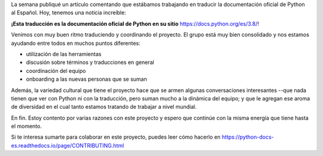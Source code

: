 .. title: docs.python.org en Español
.. slug: docspythonorg-en-espanol
.. date: 2020-05-24 14:32:49 UTC-03:00
.. tags: documentación, español, proyectos, python, pycampes
.. category:
.. link:
.. description:
.. type: text


La semana publiqué un artículo comentando que estábamos trabajando en traducir la documentación
oficial de Python al Español. Hoy, tenemos una noticia increíble:

**¡Esta traducción es la documentación oficial de Python en su sitio** https://docs.python.org/es/3.8/!

Venimos con muy buen ritmo traduciendo y coordinando el proyecto. El grupo está muy bien consolidado y nos
estamos ayudando entre todos en muchos puntos diferentes:

* utilización de las herramientas
* discusión sobre términos y traducciones en general
* coordinación del equipo
* onboarding a las nuevas personas que se suman

Además, la variedad cultural que tiene el proyecto hace que se armen algunas conversaciones interesantes
--que nada tienen que ver con Python ni con la traducción, pero suman mucho a la dinámica del equipo; y
que le agregan ese aroma de diversidad en el cual tanto estamos tratando de trabajar a nivel mundial.

En fin. Estoy contento por varias razones con este proyecto y espero que continúe con la misma energía que
tiene hasta el momento.

Si te interesa sumarte para colaborar en este proyecto, puedes leer cómo hacerlo en
https://python-docs-es.readthedocs.io/page/CONTRIBUTING.html
